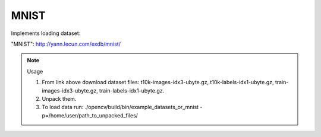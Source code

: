MNIST
=====
.. ocv:class:: OR_mnist

Implements loading dataset:

_`"MNIST"`: http://yann.lecun.com/exdb/mnist/

.. note:: Usage

 1. From link above download dataset files: t10k-images-idx3-ubyte.gz, t10k-labels-idx1-ubyte.gz, train-images-idx3-ubyte.gz, train-labels-idx1-ubyte.gz.

 2. Unpack them.

 3. To load data run: ./opencv/build/bin/example_datasets_or_mnist -p=/home/user/path_to_unpacked_files/


